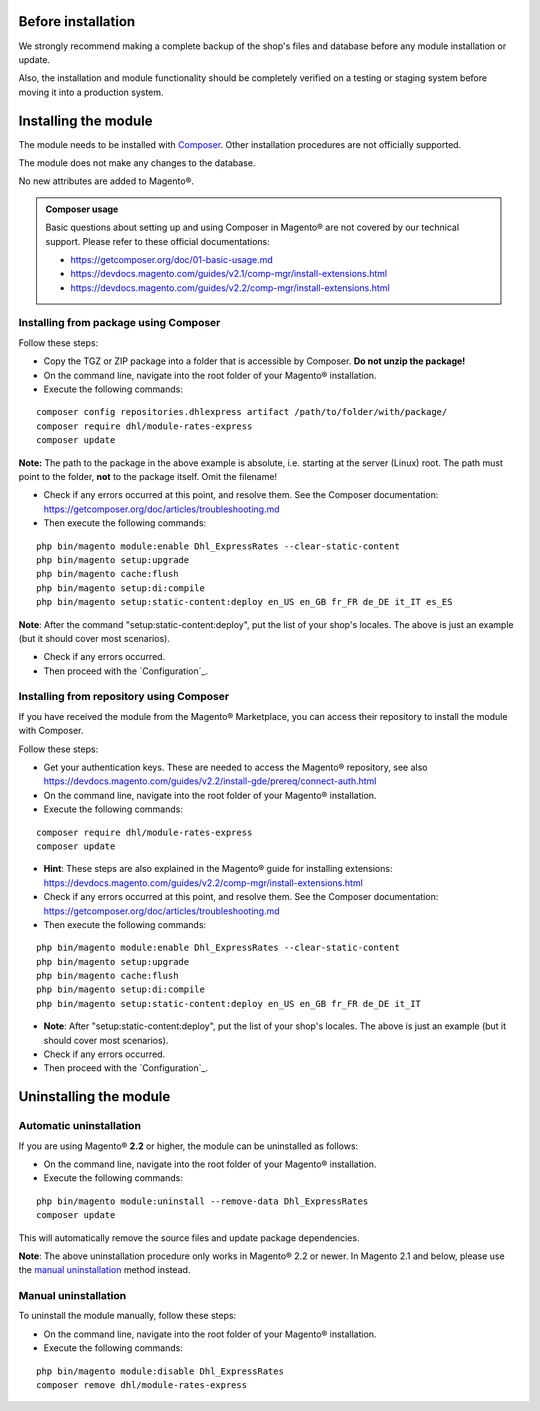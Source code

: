 Before installation
-------------------

We strongly recommend making a complete backup of the shop's files and database before
any module installation or update.

Also, the installation and module functionality should be completely verified on a testing or
staging system before moving it into a production system.

Installing the module
---------------------

The module needs to be installed with `Composer <https://getcomposer.org/>`_. Other installation procedures are not
officially supported.

The module does not make any changes to the database.

No new attributes are added to Magento®.

.. admonition:: Composer usage

    Basic questions about setting up and using Composer in Magento® are not covered by our
    technical support. Please refer to these official documentations:

    * https://getcomposer.org/doc/01-basic-usage.md
    * https://devdocs.magento.com/guides/v2.1/comp-mgr/install-extensions.html
    * https://devdocs.magento.com/guides/v2.2/comp-mgr/install-extensions.html

.. raw:: pdf

   PageBreak

Installing from package using Composer
~~~~~~~~~~~~~~~~~~~~~~~~~~~~~~~~~~~~~~

Follow these steps:

* Copy the TGZ or ZIP package into a folder that is accessible by Composer.
  **Do not unzip the package!**
* On the command line, navigate into the root folder of your Magento® installation.
* Execute the following commands:

::

    composer config repositories.dhlexpress artifact /path/to/folder/with/package/
    composer require dhl/module-rates-express
    composer update

**Note:** The path to the package in the above example is absolute, i.e. starting at
the server (Linux) root. The path must point to the folder, **not** to the package itself.
Omit the filename!

* Check if any errors occurred at this point, and resolve them. See the Composer documentation:
  https://getcomposer.org/doc/articles/troubleshooting.md
* Then execute the following commands:

::

    php bin/magento module:enable Dhl_ExpressRates --clear-static-content
    php bin/magento setup:upgrade
    php bin/magento cache:flush
    php bin/magento setup:di:compile
    php bin/magento setup:static-content:deploy en_US en_GB fr_FR de_DE it_IT es_ES

**Note**: After the command "setup:static-content:deploy", put the list of your shop's locales.
The above is just an example (but it should cover most scenarios).

* Check if any errors occurred.
* Then proceed with the `Configuration`_.

.. raw:: pdf

   PageBreak

Installing from repository using Composer
~~~~~~~~~~~~~~~~~~~~~~~~~~~~~~~~~~~~~~~~~

If you have received the module from the Magento® Marketplace, you can access their repository
to install the module with Composer.

Follow these steps:

* Get your authentication keys. These are needed to access the Magento® repository, see also
  https://devdocs.magento.com/guides/v2.2/install-gde/prereq/connect-auth.html 
* On the command line, navigate into the root folder of your Magento® installation.
* Execute the following commands:

::

    composer require dhl/module-rates-express
    composer update

* **Hint**: These steps are also explained in the Magento® guide for installing extensions: 
  https://devdocs.magento.com/guides/v2.2/comp-mgr/install-extensions.html
* Check if any errors occurred at this point, and resolve them. See the Composer documentation:
  https://getcomposer.org/doc/articles/troubleshooting.md
* Then execute the following commands:

::

    php bin/magento module:enable Dhl_ExpressRates --clear-static-content
    php bin/magento setup:upgrade
    php bin/magento cache:flush
    php bin/magento setup:di:compile
    php bin/magento setup:static-content:deploy en_US en_GB fr_FR de_DE it_IT

* **Note**: After "setup:static-content:deploy", put the list of your shop's locales.
  The above is just an example (but it should cover most scenarios).
* Check if any errors occurred.
* Then proceed with the `Configuration`_.

.. raw:: pdf

   PageBreak

Uninstalling the module
-----------------------

Automatic uninstallation
~~~~~~~~~~~~~~~~~~~~~~~~

If you are using Magento® **2.2** or higher, the module can be uninstalled as follows:

* On the command line, navigate into the root folder of your Magento® installation.
* Execute the following commands:

::

    php bin/magento module:uninstall --remove-data Dhl_ExpressRates
    composer update

This will automatically remove the source files and update package dependencies.

**Note**: The above uninstallation procedure only works in Magento® 2.2 or newer. In Magento
2.1 and below, please use the `manual uninstallation`_ method instead.

Manual uninstallation
~~~~~~~~~~~~~~~~~~~~~

To uninstall the module manually, follow these steps:

* On the command line, navigate into the root folder of your Magento® installation.
* Execute the following commands:

::

    php bin/magento module:disable Dhl_ExpressRates
    composer remove dhl/module-rates-express
